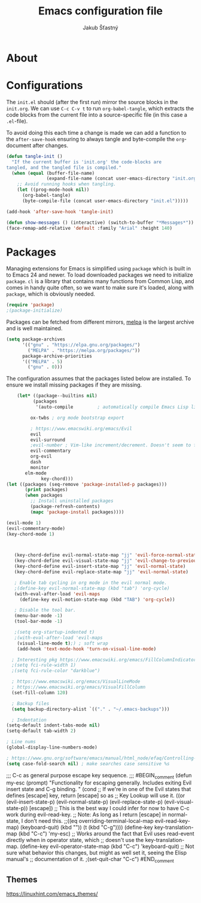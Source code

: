#+TITLE: Emacs configuration file
#+AUTHOR: Jakub Šťastný
#+BABEL: :cache yes
#+PROPERTY: header-args :tangle yes

* About

* Configurations

   The =init.el= should (after the first run) mirror the source blocks in
   the =init.org=. We can use =C-c C-v t= to run =org-babel-tangle=, which
   extracts the code blocks from the current file into a source-specific
   file (in this case a =.el=-file).

   To avoid doing this each time a change is made we can add a function to
   the =after-save-hook= ensuring to always tangle and byte-compile the
   =org=-document after changes.

   #+BEGIN_SRC emacs-lisp
   (defun tangle-init ()
     "If the current buffer is 'init.org' the code-blocks are
   tangled, and the tangled file is compiled."
     (when (equal (buffer-file-name)
                  (expand-file-name (concat user-emacs-directory "init.org")))
       ;; Avoid running hooks when tangling.
       (let ((prog-mode-hook nil))
         (org-babel-tangle)
         (byte-compile-file (concat user-emacs-directory "init.el")))))

   (add-hook 'after-save-hook 'tangle-init)
   #+END_SRC

   #+BEGIN_SRC emacs-lisp
   (defun show-messages () (interactive) (switch-to-buffer "*Messages*"))
   (face-remap-add-relative 'default :family "Arial" :height 140)
   #+END_SRC

* Packages

   Managing extensions for Emacs is simplified using =package= which is
   built in to Emacs 24 and newer. To load downloaded packages we need to
   initialize =package=. =cl= is a library that contains many functions from
   Common Lisp, and comes in handy quite often, so we want to make sure it's
   loaded, along with =package=, which is obviously needed.

   #+BEGIN_SRC emacs-lisp
   (require 'package)
   ;(package-initialize)
   #+END_SRC

   Packages can be fetched from different mirrors, [[http://melpa.milkbox.net/#/][melpa]] is the largest
   archive and is well maintained.

   #+BEGIN_SRC emacs-lisp
   (setq package-archives
         '(("gnu" . "https://elpa.gnu.org/packages/")
           ("MELPA" . "https://melpa.org/packages/"))
         package-archive-priorities
         '(("MELPA" . 5)
           ("gnu" . 0)))
   #+END_SRC

   The configuration assumes that the packages listed below are
   installed. To ensure we install missing packages if they are missing.

   #+BEGIN_SRC emacs-lisp
    (let* ((package--builtins nil)
          (packages
           '(auto-compile         ; automatically compile Emacs Lisp libraries
	   
	     ox-twbs ; org mode bootstrap export
	   
	     ; https://www.emacswiki.org/emacs/Evil
	     evil
	     evil-surround
	     ;evil-number ; Vim-like increment/decrement. Doesn't seem to find the package.
	     evil-commentary
	     org-evil
	     dash
	     monitor
       elm-mode
             key-chord)))
(let ((packages (seq-remove 'package-installed-p packages)))
       (print packages)
       (when packages
         ;; Install uninstalled packages
         (package-refresh-contents)
         (mapc 'package-install packages))))

(evil-mode 1)
(evil-commentary-mode)
(key-chord-mode 1)

   

   (key-chord-define evil-normal-state-map "jj" 'evil-force-normal-state)
   (key-chord-define evil-visual-state-map "jj" 'evil-change-to-previous-state)
   (key-chord-define evil-insert-state-map "jj" 'evil-normal-state)
   (key-chord-define evil-replace-state-map "jj" 'evil-normal-state)
   
   ; Enable tab cycling in org mode in the evil normal mode.
   ;(define-key evil-normal-state-map (kbd "tab") 'org-cycle)
   (with-eval-after-load 'evil-maps
     (define-key evil-motion-state-map (kbd "TAB") 'org-cycle))
     
   ; Disable the tool bar.
   (menu-bar-mode -1)
   (tool-bar-mode -1)
   
   ;(setq org-startup-indented t)
   ;(with-eval-after-load 'evil-maps
    (visual-line-mode t);) ; soft wrap
    (add-hook 'text-mode-hook 'turn-on-visual-line-mode)
    
  ; Interesting pkg https://www.emacswiki.org/emacs/FillColumnIndicator
  ;(setq fci-rule-width 1)
  ;(setq fci-rule-color "darkblue")
  
  ; https://www.emacswiki.org/emacs/VisualLineMode
  ; https://www.emacswiki.org/emacs/VisualFillColumn
  (set-fill-column 120)
  
  ; Backup files
  (setq backup-directory-alist `(("." . "~/.emacs-backups")))
  
  ; Indentation
(setq-default indent-tabs-mode nil)
(setq-default tab-width 2)

; Line nums
(global-display-line-numbers-mode)

; https://www.gnu.org/software/emacs/manual/html_node/efaq/Controlling-case-sensitivity.html
(setq case-fold-search nil) ; make searches case sensitive %s

   #+END_SRC

   ;;; C-c as general purpose escape key sequence.
   ;;;
   #BEGIN_comment
   (defun my-esc (prompt)
     "Functionality for escaping generally.  Includes exiting Evil insert state and C-g binding. "
     (cond
      ;; If we're in one of the Evil states that defines [escape] key, return [escape] so as
      ;; Key Lookup will use it.
      ((or (evil-insert-state-p) (evil-normal-state-p) (evil-replace-state-p) (evil-visual-state-p)) [escape])
      ;; This is the best way I could infer for now to have C-c work during evil-read-key.
      ;; Note: As long as I return [escape] in normal-state, I don't need this.
      ;;((eq overriding-terminal-local-map evil-read-key-map) (keyboard-quit) (kbd ""))
      (t (kbd "C-g"))))
   (define-key key-translation-map (kbd "C-c") 'my-esc)
   ;; Works around the fact that Evil uses read-event directly when in operator state, which
   ;; doesn't use the key-translation-map.
   (define-key evil-operator-state-map (kbd "C-c") 'keyboard-quit)
   ;; Not sure what behavior this changes, but might as well set it, seeing the Elisp manual's
   ;; documentation of it.
   ;(set-quit-char "C-c")
   #END_comment
** Themes
https://linuxhint.com/emacs_themes/
